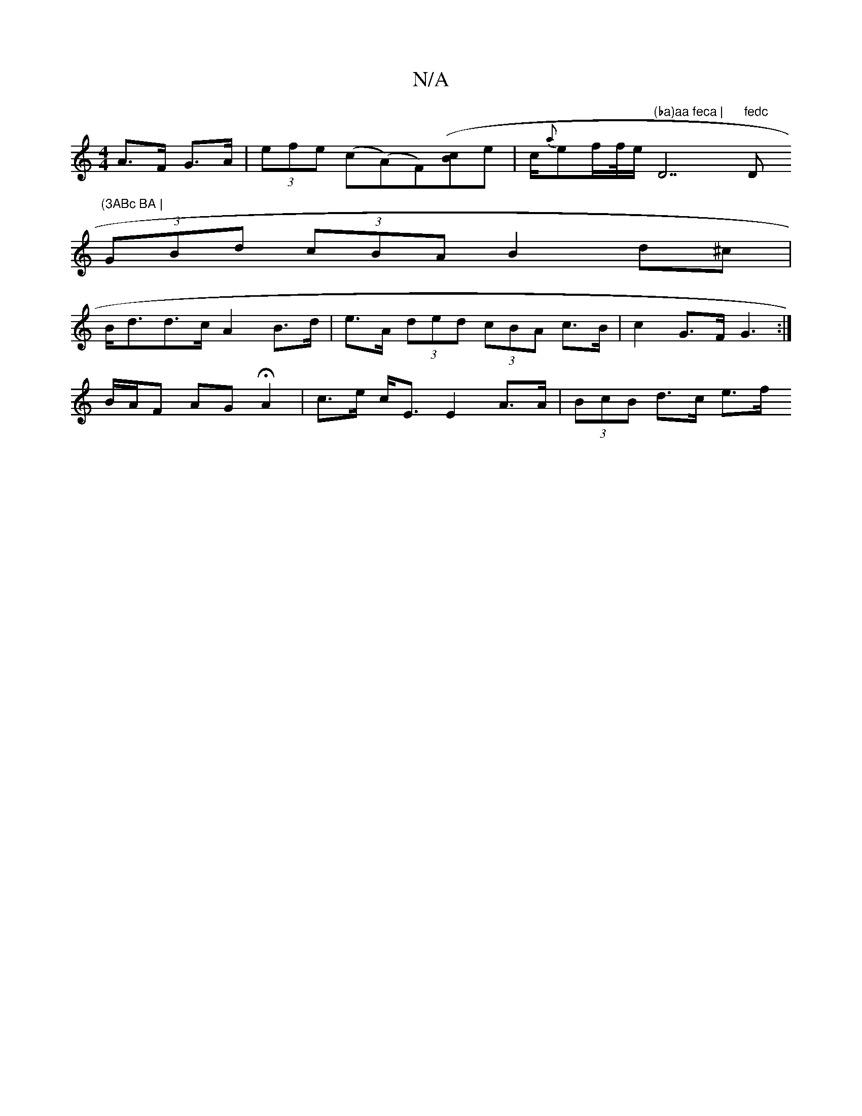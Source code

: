 X:1
T:N/A
M:4/4
R:N/A
K:Cmajor
 A>F G>A |(3efe (c(A)F)([Bc]e | c/2{a}ef/f//e/ "(ba)aa feca | "D7"fedc "D"(3ABc BA |
(3GBd (3cBA B2 d^c |
B<dd>c A2 B>d | e>A (3ded (3cBA c>B | c2 G>F G3 :|
B/A/F AG HA2 | c>e c<E E2 A>A|(3BcB d>c e>f